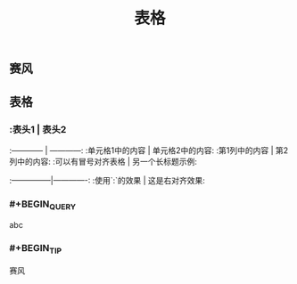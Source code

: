 #+TITLE: 表格
** 赛风
** 表格
*** :表头1 | 表头2
:------------ | ------------:
:单元格1中的内容 | 单元格2中的内容:
:第1列中的内容 | 第2列中的内容:
:可以有冒号对齐表格 | 另一个长标题示例:
:---------------|-------------:
:使用`:`的效果 | 这是右对齐效果:
*** #+BEGIN_QUERY
abc
#+END_QUERY
*** #+BEGIN_TIP
赛风
#+END_TIP
